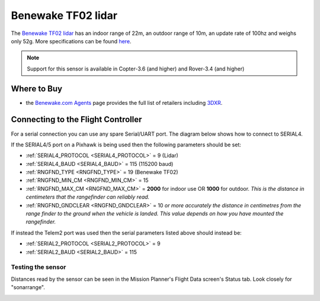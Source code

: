 .. _common-benewake-tf02-lidar:

===================
Benewake TF02 lidar
===================

The `Benewake TF02 lidar <http://www.benewake.com/en/tf02.html>`__ has an indoor range of 22m, an outdoor range of 10m, an update rate of 100hz and weighs only 52g.  More specifications can be found `here <http://www.benewake.com/en/canshu/show-172.html>`__.

.. image:: ../../../images/benewake-tf02-topimage.jpg

.. note::

   Support for this sensor is available in Copter-3.6 (and higher) and Rover-3.4 (and higher)

Where to Buy
------------

- the `Benewake.com Agents <http://www.benewake.com/en/agent.html>`__ page provides the full list of retailers including `3DXR <https://www.3dxr.co.uk/product/benewake-tf02-lidar-22m-100hz-tof/>`__.

Connecting to the Flight Controller
-----------------------------------

For a serial connection you can use any spare Serial/UART port.  The diagram below shows how to connect to SERIAL4.

.. image:: ../../../images/benewake-tf02-pixhawk.png

If the SERIAL4/5 port on a Pixhawk is being used then the following parameters should be set:

-  :ref:`SERIAL4_PROTOCOL <SERIAL4_PROTOCOL>` = 9 (Lidar)
-  :ref:`SERIAL4_BAUD <SERIAL4_BAUD>` = 115 (115200 baud)
-  :ref:`RNGFND_TYPE <RNGFND_TYPE>` = 19 (Benewake TF02)
-  :ref:`RNGFND_MIN_CM <RNGFND_MIN_CM>` = 15
-  :ref:`RNGFND_MAX_CM <RNGFND_MAX_CM>` = **2000** for indoor use OR **1000** for outdoor.  *This is the distance in centimeters that the rangefinder can reliably read.*
-  :ref:`RNGFND_GNDCLEAR <RNGFND_GNDCLEAR>` = 10 *or more accurately the distance in centimetres from the range finder to the ground when the vehicle is landed.  This value depends on how you have mounted the rangefinder.*

If instead the Telem2 port was used then the serial parameters listed above should instead be:

-  :ref:`SERIAL2_PROTOCOL <SERIAL2_PROTOCOL>` = 9
-  :ref:`SERIAL2_BAUD <SERIAL2_BAUD>` = 115

Testing the sensor
==================

Distances read by the sensor can be seen in the Mission Planner's Flight
Data screen's Status tab. Look closely for "sonarrange".

.. image:: ../../../images/mp_rangefinder_lidarlite_testing.jpg
    :target: ../_images/mp_rangefinder_lidarlite_testing.jpg
